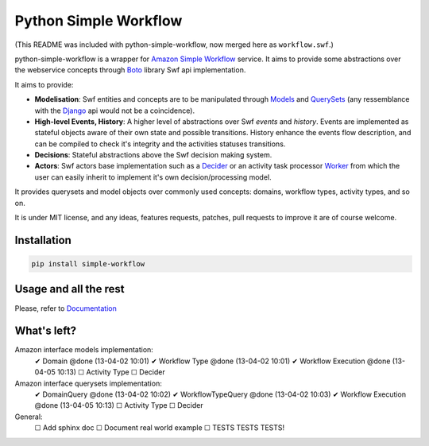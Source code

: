 ======================
Python Simple Workflow
======================

(This README was included with python-simple-workflow, now merged here as ``workflow.swf``.)

.. image:: https://travis-ci.org/botify-labs/python-simple-workflow.png?branch=develop

python-simple-workflow is a wrapper for `Amazon Simple Workflow <http://aws.amazon.com/en/swf/>`_ service.
It aims to provide some abstractions over the webservice concepts through `Boto <https://boto.readthedocs.org/en/latest/ref/swf.html>`_ library Swf api implementation.

It aims to provide:

* **Modelisation**: Swf entities and concepts are to be manipulated through `Models <http://test.com>`_ and `QuerySets <http://test.com>`_ (any ressemblance with the `Django <http://test.com>`_ api would not be a coincidence).
* **High-level Events, History**: A higher level of abstractions over Swf *events* and *history*. Events are implemented as stateful objects aware of their own state and possible transitions. History enhance the events flow description, and can be compiled to check it's integrity and the activities statuses transitions.
* **Decisions**: Stateful abstractions above the Swf decision making system.
* **Actors**: Swf actors base implementation such as a `Decider <http://test.com>`_ or an activity task processor `Worker <http://test.com>`_ from which the user can easily inherit to implement it's own decision/processing model.

It provides querysets and model objects over commonly used concepts: domains, workflow types, activity types, and so on.

It is under MIT license, and any ideas, features requests, patches, pull requests to improve it are of course welcome.

Installation
------------

.. code-block:: shell

    pip install simple-workflow


Usage and all the rest
----------------------

Please, refer to `Documentation <http://python-simple-workflow.readthedocs.org>`_


What's left?
------------

Amazon interface models implementation:
 ✔ Domain @done (13-04-02 10:01)
 ✔ Workflow Type @done (13-04-02 10:01)
 ✔ Workflow Execution @done (13-04-05 10:13)
 ☐ Activity Type
 ☐ Decider

Amazon interface querysets implementation:
 ✔ DomainQuery @done (13-04-02 10:02)
 ✔ WorkflowTypeQuery @done (13-04-02 10:03)
 ✔ Workflow Execution @done (13-04-05 10:13)
 ☐ Activity Type
 ☐ Decider

General:
 ☐ Add sphinx doc
 ☐ Document real world example
 ☐ TESTS TESTS TESTS!
